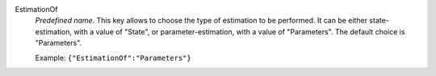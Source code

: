 .. index:: single: EstimationOf

EstimationOf
  *Predefined name*. This key allows to choose the type of estimation to be
  performed. It can be either state-estimation, with a value of "State", or
  parameter-estimation, with a value of "Parameters". The default choice is
  "Parameters".

  Example:
  ``{"EstimationOf":"Parameters"}``
